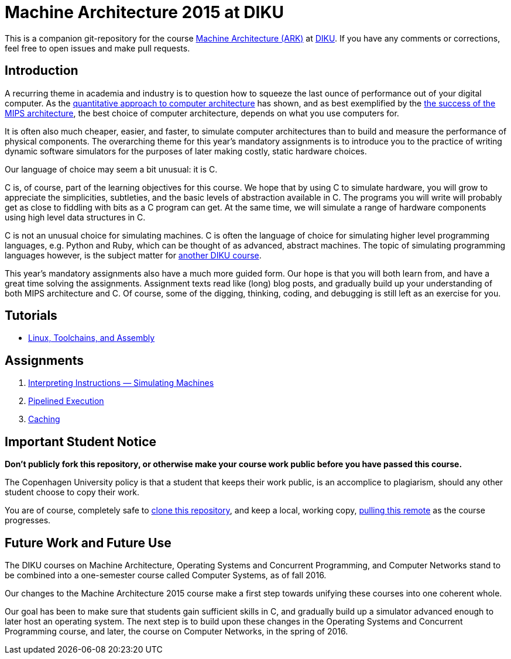 = Machine Architecture 2015 at DIKU

This is a companion git-repository for the course
http://www.webcitation.org/6a2I3GpLv[Machine Architecture (ARK)] at
http://www.diku.dk[DIKU]. If you have any comments or corrections, feel
free to open issues and make pull requests.

== Introduction

A recurring theme in academia and industry is to question how to squeeze
the last ounce of performance out of your digital computer. As the
http://booksite.elsevier.com/9780123838728/[quantitative approach to
computer architecture] has shown, and as best exemplified by the
https://www.youtube.com/watch?v=3paiCK3dlK0[the success of the MIPS
architecture], the best choice of computer architecture, depends on what
you use computers for.

It is often also much cheaper, easier, and faster, to simulate computer
architectures than to build and measure the performance of physical
components.  The overarching theme for this year's mandatory assignments is
to introduce you to the practice of writing dynamic software simulators for
the purposes of later making costly, static hardware choices.

Our language of choice may seem a bit unusual: it is C.

C is, of course, part of the learning objectives for this course.  We hope
that by using C to simulate hardware, you will grow to appreciate the
simplicities, subtleties, and the basic levels of abstraction available in
C. The programs you will write will probably get as close to fiddling with
bits as a C program can get. At the same time, we will simulate a range of
hardware components using high level data structures in C.

C is not an unusual choice for simulating machines. C is often the language
of choice for simulating higher level programming languages, e.g. Python
and Ruby, which can be thought of as advanced, abstract machines. The topic
of simulating programming languages however, is the subject matter for
http://www.webcitation.org/6c4dciEhE[another DIKU course].

This year's mandatory assignments also have a much more guided form. Our
hope is that you will both learn from, and have a great time solving the
assignments.  Assignment texts read like (long) blog posts, and gradually
build up your understanding of both MIPS architecture and C. Of course,
some of the digging, thinking, coding, and debugging is still left as an
exercise for you.

== Tutorials

* link:tutorials/linux-toolchains-and-assembly.asciidoc[Linux, Toolchains, and Assembly]

== Assignments

. link:g-assignments/1st/g1.asciidoc[Interpreting Instructions — Simulating Machines]

. link:g-assignments/2nd/g2.asciidoc[Pipelined Execution]

. link:g-assignments/3rd/g3.asciidoc[Caching]

== Important Student Notice

**Don't publicly fork this repository, or otherwise make your course work
public before you have passed this course.**

The Copenhagen University policy is that a student that keeps their work
public, is an accomplice to plagiarism, should any other student choose to copy
their work.

You are of course, completely safe to
https://help.github.com/articles/importing-a-git-repository-using-the-command-line/[clone
this repository], and keep a local, working copy,
https://help.github.com/articles/fetching-a-remote/[pulling this remote] as the
course progresses.

== Future Work and Future Use

The DIKU courses on Machine Architecture, Operating Systems and Concurrent
Programming, and Computer Networks stand to be combined into a one-semester
course called Computer Systems, as of fall 2016.

Our changes to the Machine Architecture 2015 course make a first
step towards unifying these courses into one coherent whole.

Our goal has been to make sure that students gain sufficient skills in C,
and gradually build up a simulator advanced enough to later host an
operating system.  The next step is to build upon these changes in the
Operating Systems and Concurrent Programming course, and later, the course
on Computer Networks, in the spring of 2016.
